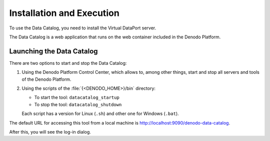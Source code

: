 ==========================
Installation and Execution
==========================

To use the Data Catalog, you need to install the Virtual
DataPort server.

The Data Catalog is a web application that runs on the
web container included in the Denodo Platform.

Launching the Data Catalog
===========================================

There are two options to start and stop the Data Catalog:

1. Using the Denodo Platform Control Center, which allows to, among other things, start and stop
   all servers and tools of the Denodo Platform.

#. Using the scripts of the :file:`{<DENODO_HOME>}/bin` directory:

   -  To start the tool: ``datacatalog_startup``
   -  To stop the tool: ``datacatalog_shutdown``

   Each script has a version for Linux (``.sh``) and other one for Windows
   (``.bat``).

The default URL for accessing this tool from a local machine is
http://localhost:9090/denodo-data-catalog.

After this, you will see the log-in dialog.